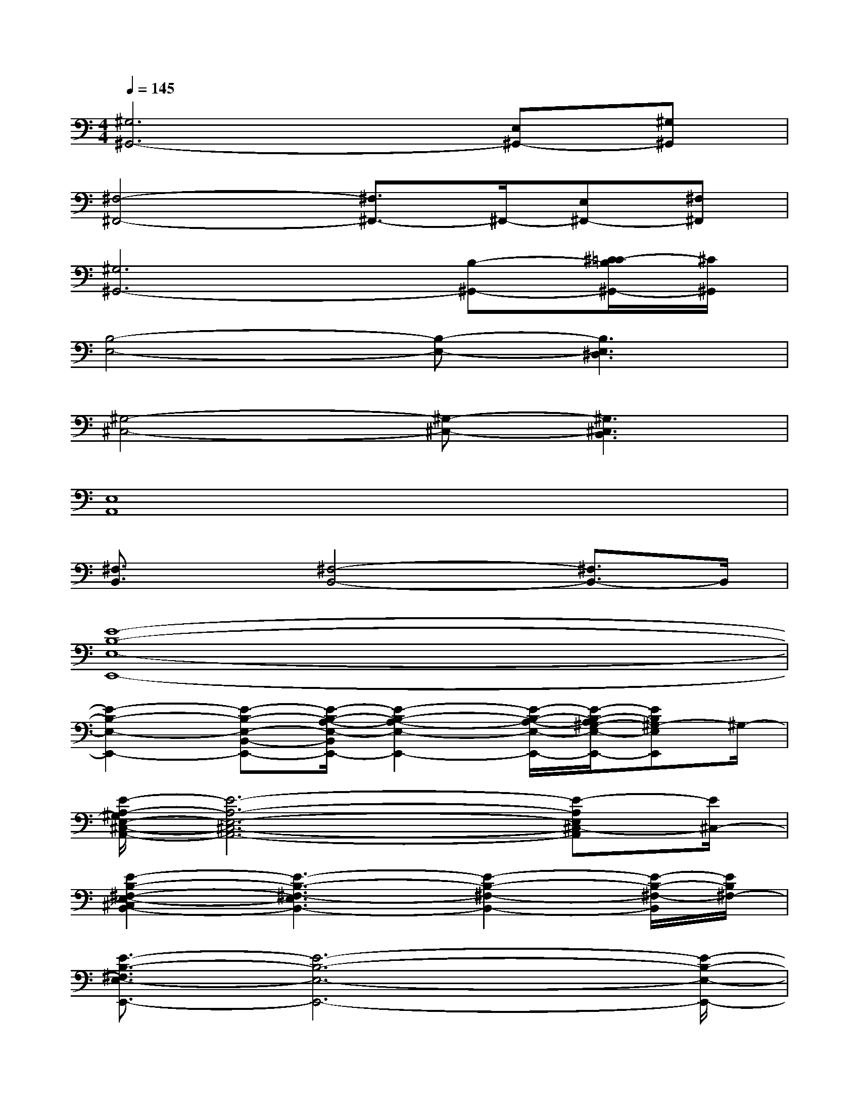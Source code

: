X:1
T:
M:4/4
L:1/8
Q:1/4=145
K:C%0sharps
V:1
[^G,6^G,,6-][E,^G,,-][^G,^G,,]|
[^F,4-^F,,4-][^F,3/2^F,,3/2-]^F,,/2-[E,^F,,-][^F,^F,,]|
[^G,6^G,,6-][B,-^G,,-][^C/2-=C/2B,/2^G,,/2-][^C/2^G,,/2]|
[B,4-E,4-][B,-E,-][B,3E,3^D,3]|
[^G,4-^C,4-][^G,-^C,-][^G,3^C,3B,,3]|
[E,8A,,8]|
[^F,3/2B,,3/2]x/2[^F,4-B,,4-][^F,3/2B,,3/2-]B,,/2|
[E8-B,8-E,8-E,,8-]|
[E2-B,2-E,2-E,,2-][E-B,-E,-B,,-E,,-][E/2-B,/2-A,/2-E,/2-B,,/2E,,/2-][E2-B,2-A,2-E,2-E,,2-][E/2-B,/2-A,/2-E,/2-E,,/2-][E/2-B,/2-A,/2^G,/2-E,/2-E,,/2-][EB,^G,-E,E,,]^G,/2-|
[E/2-A,/2-^G,/2E,/2-^C,/2-A,,/2-][E6-A,6-E,6-^C,6-A,,6-][E-A,E,^C,-A,,][E/2^C,/2-]|
[E2-B,2-^F,2-E,2-^C,2B,,2-][E3-B,3-^F,3-E,3B,,3-][E2-B,2-^F,2-B,,2-][E/2-B,/2-^F,/2-B,,/2][E/2B,/2^F,/2-]|
[E3/2-B,3/2-^F,3/2E,3/2-E,,3/2-][E6-B,6-E,6-E,,6-][E/2-B,/2-E,/2-E,,/2-]|
[E2-B,2-E,2-E,,2-][E-B,-E,-B,,-E,,-][E/2-B,/2-A,/2-E,/2-B,,/2E,,/2-][E2-B,2-A,2-E,2-E,,2-][E/2-B,/2-A,/2-E,/2-E,,/2-][E-B,-A,^G,-E,-E,,-][E/2B,/2^G,/2-E,/2-E,,/2][^G,/2-E,/2]|
[E/2-A,/2-^G,/2E,/2-^C,/2-A,,/2-][E/2-A,/2-E,/2^C,/2-A,,/2-][E6-A,6-^C,6-A,,6-][E/2-A,/2^C,/2-A,,/2][E/2^C,/2-]|
[E2-B,2-^F,2-E,2-^C,2B,,2-][E3-B,3-^F,3-E,3-B,,3-][E/2-B,/2-^F,/2-E,/2B,,/2-][E2-B,2-^F,2-B,,2-][E/2B,/2^F,/2B,,/2]|
[E3/2-B,3/2-^F,3/2E,3/2-E,,3/2-][E6-B,6-E,6-E,,6-][E/2-B,/2-E,/2-E,,/2-]